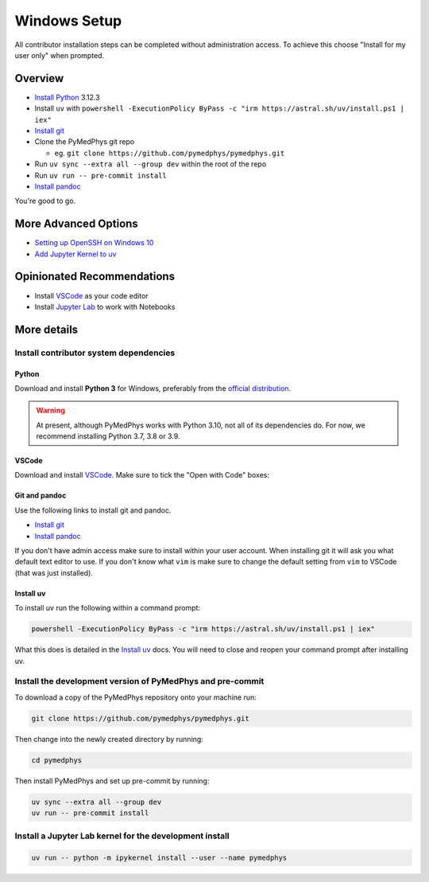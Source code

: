 =====================================
Windows Setup
=====================================

All contributor installation steps can be completed without administration
access. To achieve this choose "Install for my user only" when prompted.


Overview
========

* `Install Python`_ 3.12.3
* Install ``uv`` with ``powershell -ExecutionPolicy ByPass -c "irm https://astral.sh/uv/install.ps1 | iex"``
* `Install git`_
* Clone the PyMedPhys git repo

  * eg. ``git clone https://github.com/pymedphys/pymedphys.git``
* Run ``uv sync --extra all --group dev`` within the root of the repo
* Run ``uv run -- pre-commit install``
* `Install pandoc`_

You're good to go.

.. _`Install Python`: https://www.python.org/downloads/
.. _`Install git`: https://git-scm.com/download/win
.. _`Install pandoc`: https://pandoc.org/installing.html
.. _`raising an issue`: https://github.com/pymedphys/pymedphys/issues/new

More Advanced Options
=====================

* `Setting up OpenSSH on Windows 10`_
* `Add Jupyter Kernel to uv`_

.. _`Setting up OpenSSH on Windows 10`: ../other/win-open-ssh.html
.. _`Add Jupyter Kernel to uv`: ../other/add-jupyter-kernel.html


Opinionated Recommendations
===========================

* Install `VSCode`_ as your code editor
* Install `Jupyter Lab`_ to work with Notebooks


.. _`official distribution`: https://www.python.org/downloads/
.. _`VSCode`: https://code.visualstudio.com/Download
.. _`Jupyter Lab`: https://jupyterlab.readthedocs.io/en/stable/getting_started/installation.html#pip


More details
============

Install contributor system dependencies
---------------------------------------

Python
......

Download and install **Python 3** for Windows, preferably from the
`official distribution`_.

.. warning::
    At present, although PyMedPhys works with Python 3.10, not all of its
    dependencies do. For now, we recommend installing Python 3.7, 3.8 or 3.9.

VSCode
......

Download and install `VSCode`_. Make sure to tick the "Open with Code" boxes:

.. image:: /img/open_with_code.png


Git and pandoc
..............

Use the following links to install git and pandoc.

* `Install git`_
* `Install pandoc`_

If you don't have admin access make sure to install within your user account.
When installing git it will ask you what default text editor to use. If you
don't know what ``vim`` is make sure to change the default setting from ``vim``
to VSCode (that was just installed).


Install uv
..............

To install uv run the following within a command prompt:

.. code:: bash

    powershell -ExecutionPolicy ByPass -c "irm https://astral.sh/uv/install.ps1 | iex"

What this does is detailed in the `Install uv`_ docs. You will need to
close and reopen your command prompt after installing uv.


Install the development version of PyMedPhys and pre-commit
-----------------------------------------------------------

To download a copy of the PyMedPhys repository onto your machine run:

.. code:: bash

    git clone https://github.com/pymedphys/pymedphys.git

Then change into the newly created directory by running:

.. code:: bash

    cd pymedphys

Then install PyMedPhys and set up pre-commit by running:

.. code:: bash

    uv sync --extra all --group dev
    uv run -- pre-commit install


Install a Jupyter Lab kernel for the development install
--------------------------------------------------------

.. code:: bash

    uv run -- python -m ipykernel install --user --name pymedphys
